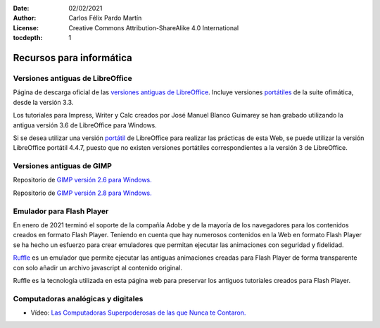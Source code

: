 ﻿:Date: 02/02/2021
:Author: Carlos Félix Pardo Martín
:License: Creative Commons Attribution-ShareAlike 4.0 International
:tocdepth: 1

.. informatica-recursos:

Recursos para informática
=========================

Versiones antiguas de LibreOffice
---------------------------------
Página de descarga oficial de las
`versiones antiguas de LibreOffice <https://downloadarchive.documentfoundation.org/libreoffice/old/>`__.
Incluye versiones `portátiles
<https://es.wikipedia.org/wiki/Aplicaci%C3%B3n_port%C3%A1til>`__
de la suite ofimática, desde la versión 3.3.

Los tutoriales para Impress, Writer y Calc creados por José Manuel Blanco
Guimarey se han grabado utilizando la antigua versión 3.6 de LibreOffice
para Windows.

Si se desea utilizar una versión `portátil
<https://es.wikipedia.org/wiki/Aplicaci%C3%B3n_port%C3%A1til>`__
de LibreOffice para realizar las prácticas de esta Web, se puede utilizar
la versión LibreOffice portátil 4.4.7, puesto que no existen versiones
portátiles correspondientes a la versión 3 de LibreOffice.


Versiones antiguas de GIMP
--------------------------
Repositorio de `GIMP versión 2.6 para Windows.
<https://download.gimp.org/gimp/v2.6/windows/>`__

Repositorio de `GIMP versión 2.8 para Windows.
<https://download.gimp.org/gimp/v2.8/windows/>`__


Emulador para Flash Player
--------------------------
En enero de 2021 terminó el soporte de la compañía Adobe y de la mayoría
de los navegadores para los contenidos creados en formato Flash Player.
Teniendo en cuenta que hay numerosos contenidos en la Web en formato
Flash Player se ha hecho un esfuerzo para crear emuladores que permitan
ejecutar las animaciones con seguridad y fidelidad.

`Ruffle <https://ruffle.rs/>`_ es un emulador que permite ejecutar las
antiguas animaciones creadas para Flash Player de forma transparente con
solo añadir un archivo javascript al contenido original.

Ruffle es la tecnología utilizada en esta página web para preservar los
antiguos tutoriales creados para Flash Player.


Computadoras analógicas y digitales
-----------------------------------

* Vídeo: `Las Computadoras Superpoderosas de las que Nunca te Contaron.
  <https://www.youtube-nocookie.com/embed/PQeS7sfMxR4>`__

